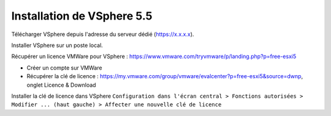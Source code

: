 Installation de VSphere 5.5
=======================

Télécharger VSphere depuis l'adresse du serveur dédié (https://x.x.x.x).

Installer VSphere sur un poste local.

Récupérer un licence VMWare pour VSphere : https://www.vmware.com/tryvmware/p/landing.php?p=free-esxi5

* Créer un compte sur VMWare  
* Récupérer la clé de licence : https://my.vmware.com/group/vmware/evalcenter?p=free-esxi5&source=dwnp, onglet Licence & Download

Installer la clé de licence dans VSphere 
``Configuration dans l'écran central > Fonctions autorisées > Modifier ... (haut gauche) > Affecter une nouvelle clé de licence``
